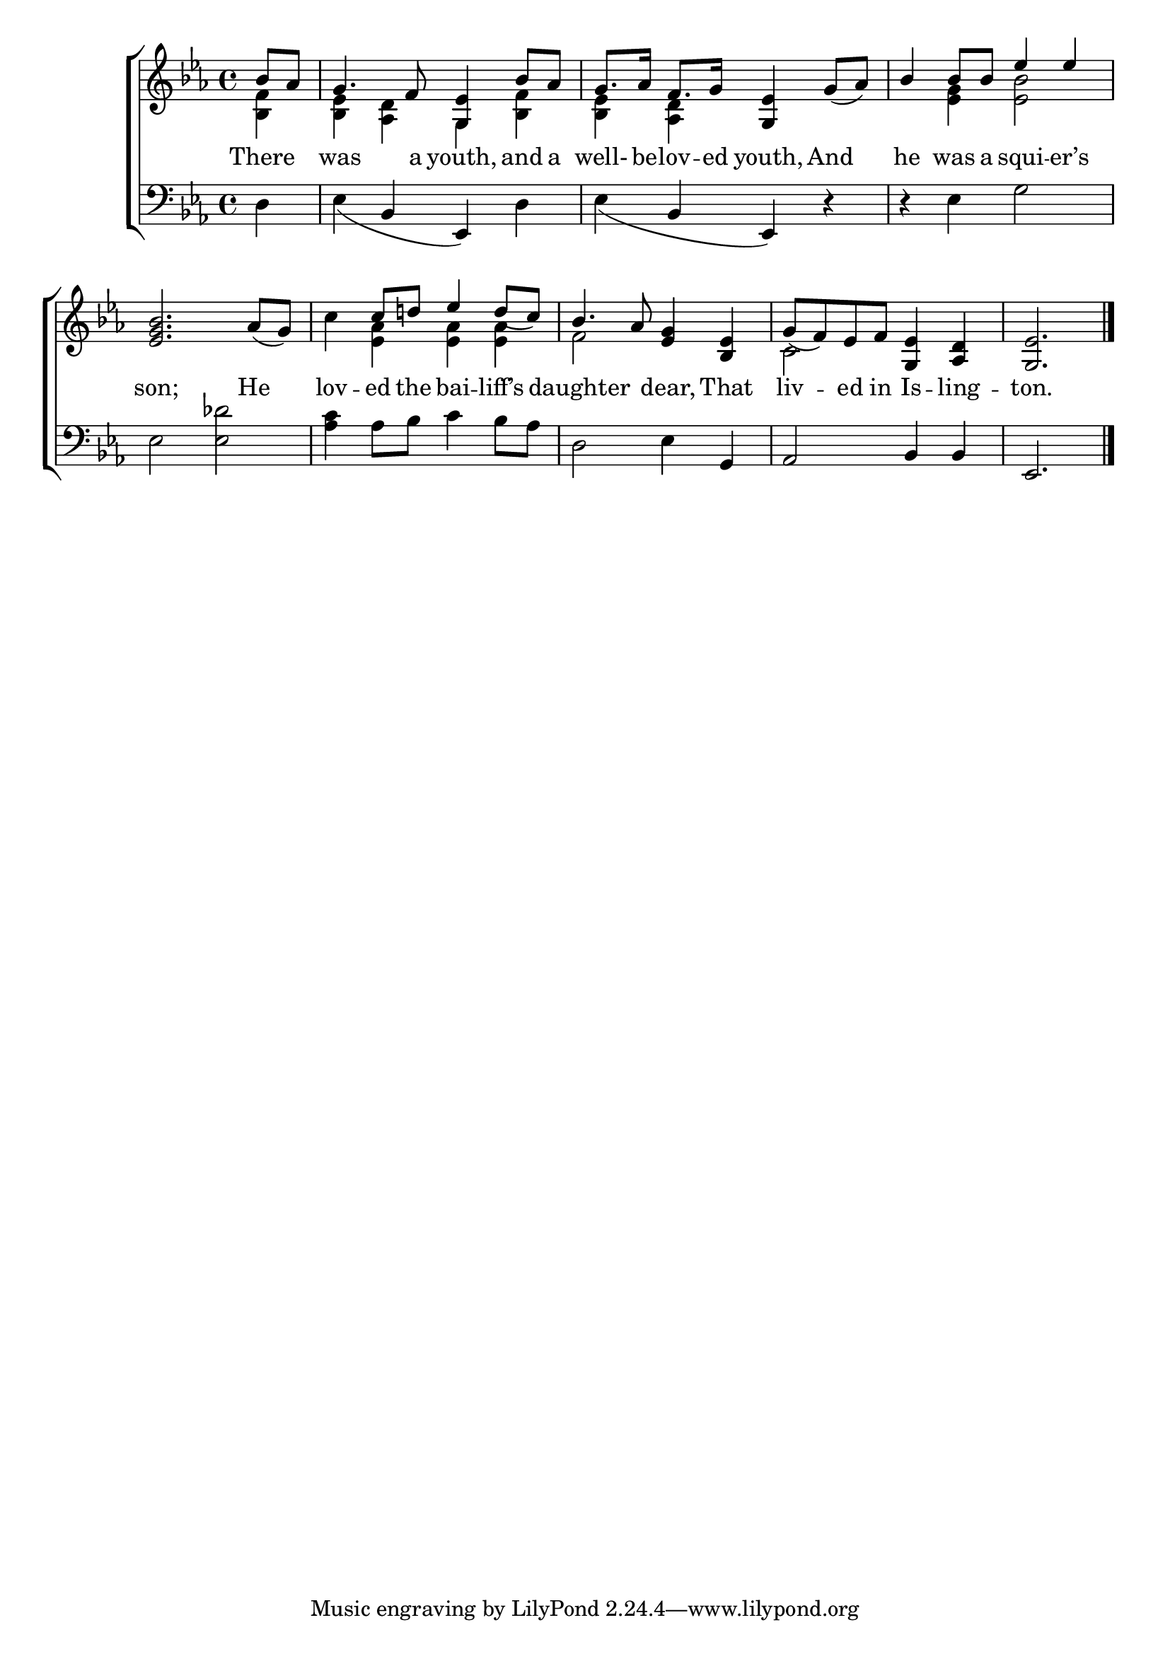 \version "2.22.0"
\language "english"

global = {
  \time 4/4
  \key ef \major
}

sdown = { \override Stem.direction = #down }
sup = { \override Stem.direction = #up }
mBreak = { \break }

\header {
                                %	title = \markup {\medium \caps "Title."}
                                %	poet = ""
                                %	composer = ""

%  meter = \markup {\italic "Rather slowly and very smoothly."}
%                                	arranger = \markup{ \caps "Second Tune." }
}
\score {

  \new ChoirStaff {
	<<
      \new Staff = "up"  {
		<<
          \global
          \new 	Voice = "one" 	\fixed c' {
            \voiceOne
            \partial 4 bf8 af8 | g4. f8 <g, ef>4 bf8 af8 | g8. af16 f8. g16 <g, ef>4 g8_(af8) | bf4 bf8 bf8 ef'4 ef'4 | \mBreak
            <ef g bf>2. af8_(g8) | s4 c'8 d'!8 ef'4 d'8_(c'8) | bf4. af8 <ef g>4 <bf, ef>4 | g8_(f8) ef8 f8 <g, ef>4 <af, d>4 | \partial 2. <g, ef>2. \fine |

          }	% end voice one
          \new Voice  \fixed c' {
            \voiceTwo
            <bf, f>4 | <bf, ef>4 <af, d>4 g,4 <bf, f>4 | <bf, ef>4 <af, d>4 s2 | s4 <ef g>4 <ef bf>2 |
            s1 | c'4 <ef af>4 <ef af>4 <ef af>4 | f2 s2 | c2 s2 | s2. |

          } % end voice two
		>>
      } % end staff up

      \new Lyrics \lyricmode {	% verse one
        There4 | was4. a8 youth,4 and8 a8 well-8. be16 -- lov8. -- ed16 youth,4 And4 | he4 was8 a8 squi4 -- er’s4 |
        son;2. He4 | lov4 -- ed8 the8 bai4 -- liff’s4 | daughter2 dear,4 That4 | liv4 -- ed8 in8 Is4 -- ling4 -- ton.2. |

      }	% end lyrics verse one
      \new   Staff = "down" {
		<<
          \clef bass
          \global
          \new Voice {
            d4 | ef4_(bf,4 ef,4) d4 | ef4_(bf,4 ef,4) r4 | r4 ef4 g2 |
            ef2 <ef df'>2 | <af c'>4 af8 bf8 c'4 bf8 af8 | d2 ef4 g,4 | af,2 bf,4 bf,4 | ef,2. | \fine

          } % end voice three
          \new Voice { % voice four

          } % end voice four
		>>
      } % end staff down
	>>
  } % end choir staff

  \layout{
    \context{
      \Score {
        \omit  BarNumber
                                %\override LyricText.self-alignment-X = #LEFT
        \override Staff.Rest.voiced-position=0
      }%end score
    }%end context
  }%end layout

}%end score
